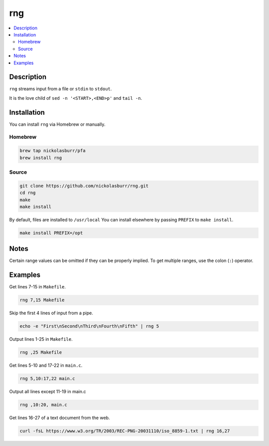 rng
===

.. contents:: :local:

Description
-----------

``rng`` streams input from a file or ``stdin`` to ``stdout``.

It is the love child of ``sed -n '<START>,<END>p'`` and ``tail -n``.

Installation
------------

You can install ``rng`` via Homebrew or manually.

Homebrew
^^^^^^^^

.. code-block:: sh

   brew tap nickolasburr/pfa
   brew install rng

Source
^^^^^^

.. code-block:: sh

   git clone https://github.com/nickolasburr/rng.git
   cd rng
   make
   make install

By default, files are installed to ``/usr/local`` You can install elsewhere by passing ``PREFIX`` to ``make install``.

.. code-block:: sh

   make install PREFIX=/opt

Notes
-----

Certain range values can be omitted if they can be properly implied. To get multiple ranges, use the colon (``:``) operator.

Examples
--------

Get lines 7-15 in ``Makefile``.

.. code-block:: sh

   rng 7,15 Makefile

Skip the first 4 lines of input from a pipe.

.. code-block:: sh

   echo -e "First\nSecond\nThird\nFourth\nFifth" | rng 5

Output lines 1-25 in ``Makefile``.

.. code-block:: sh

   rng ,25 Makefile

Get lines 5-10 and 17-22 in ``main.c``.

.. code-block:: sh

   rng 5,10:17,22 main.c

Output all lines except 11-19 in main.c

.. code-block:: sh

   rng ,10:20, main.c

Get lines 16-27 of a text document from the web.

.. code-block:: sh

   curl -fsL https://www.w3.org/TR/2003/REC-PNG-20031110/iso_8859-1.txt | rng 16,27

